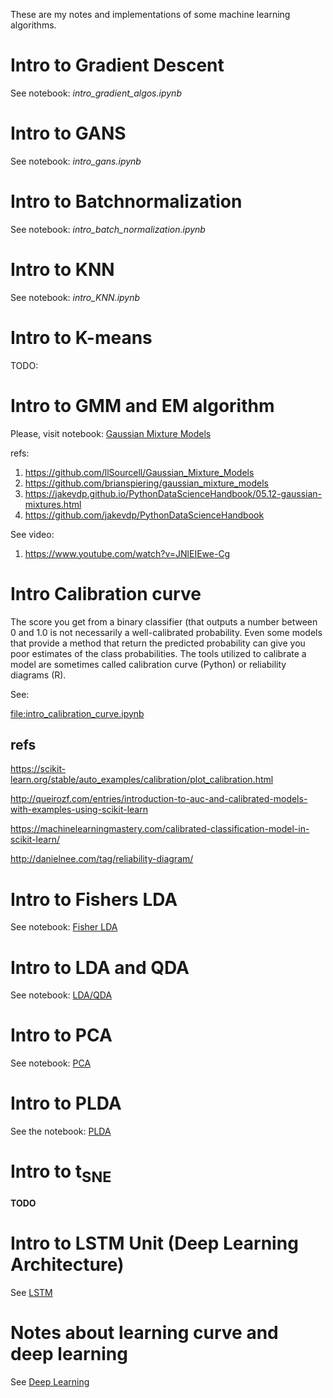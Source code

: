 
 [[https://mybinder.org/v2/gh/leandroohf/LDA.git/master][https://mybinder.org/badge_logo.svg]]

 These are my notes and implementations of some machine learning algorithms.

* Intro to Gradient Descent

  See notebook: [[intro_gradient_algos.ipynb]]

* Intro to GANS

 See notebook: [[intro_gans.ipynb]]

* Intro to Batchnormalization

 See notebook: [[intro_batch_normalization.ipynb]]

* Intro to KNN

  See notebook: [[intro_KNN.ipynb]]

* Intro to K-means

  TODO:
  
* Intro to GMM and EM algorithm
  
  Please, visit notebook:  [[file:intro_gmm_n_em.ipynb][Gaussian Mixture Models]]

  refs:
  1. https://github.com/llSourcell/Gaussian_Mixture_Models
  2. https://github.com/brianspiering/gaussian_mixture_models
  3. https://jakevdp.github.io/PythonDataScienceHandbook/05.12-gaussian-mixtures.html
  4. https://github.com/jakevdp/PythonDataScienceHandbook
     
  See video: 
  1. https://www.youtube.com/watch?v=JNlEIEwe-Cg

* Intro Calibration curve
  
  The score you get from a binary classifier (that outputs a number between 0
  and 1.0 is not necessarily a well-calibrated probability. Even some models
  that provide a method that return the predicted probability can give you poor
  estimates of the class probabilities. The tools utilized to calibrate a model
  are sometimes called calibration curve (Python) or reliability diagrams (R).

  See:
    
  [[file:intro_calibration_curve.ipynb]]

** refs

   https://scikit-learn.org/stable/auto_examples/calibration/plot_calibration.html

   http://queirozf.com/entries/introduction-to-auc-and-calibrated-models-with-examples-using-scikit-learn
   
   https://machinelearningmastery.com/calibrated-classification-model-in-scikit-learn/

   http://danielnee.com/tag/reliability-diagram/

* Intro to Fishers LDA

  See notebook: [[file:intro_fishers_lda.ipynb][Fisher LDA]]

* Intro to LDA and QDA

  See notebook: [[file:intro_lda.ipynb][LDA/QDA]]

* Intro to PCA

  See notebook: [[file:intro_pca.ipynb][PCA]]

* Intro to PLDA
  
  See the notebook: [[file:intro_plda.ipynb][PLDA]]
  
* Intro to t_SNE

  *TODO*

* Intro to LSTM Unit (Deep Learning Architecture)

  See [[file:intro_lstm_unit.ipynb][LSTM]]

* Notes about learning curve and deep learning

  See [[file:deep_learning_notes.ipynb][Deep Learning]]
